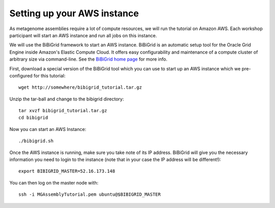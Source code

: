 Setting up your AWS instance
================================

As metagenome assemblies require a lot of compute resources, we will run the tutorial
on Amazon AWS. Each workshop participant will start an AWS instance and
run all jobs on this instance.

We will use the BiBiGrid framework to start an AWS instance. BiBiGrid is an automatic setup tool for the Oracle Grid Engine inside Amazon's Elastic Compute Cloud. It offers easy configurability and maintenance of a compute cluster of arbitrary size via command-line. See the `BiBiGrid home page <http://wiki.techfak.uni-bielefeld.de/bibiserv/BiBiGrid>`_ for more info.

First, download a special version of the BiBiGrid tool which you can use to start up an AWS instance which we pre-configured for this tutorial::

  wget http://somewhere/bibigrid_tutorial.tar.gz

Unzip the tar-ball and change to the bibigrid directory::

  tar xvzf bibigrid_tutorial.tar.gz
  cd bibigrid

Now you can start an AWS Instance::

  ./bibigrid.sh 

Once the AWS instance is running, make sure you take note of its IP address. BiBiGrid will give you the necessary information you need to login to the instance (note that in your case the IP address will be different!)::

  export BIBIGRID_MASTER=52.16.173.148

You can then log on the master node with::

  ssh -i MGAssemblyTutorial.pem ubuntu@$BIBIGRID_MASTER

